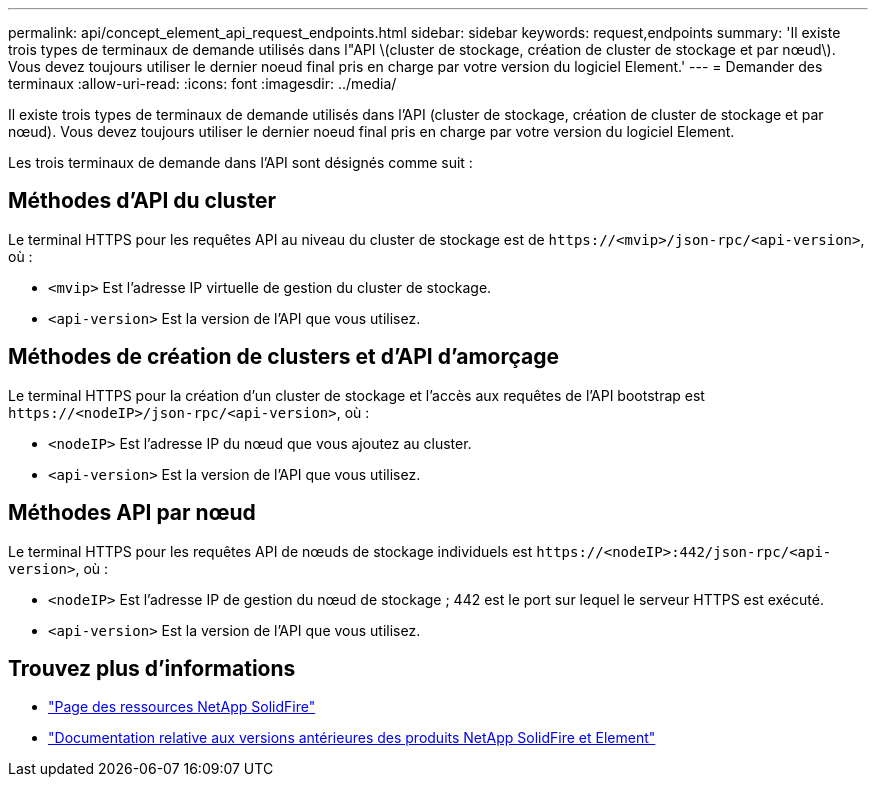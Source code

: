 ---
permalink: api/concept_element_api_request_endpoints.html 
sidebar: sidebar 
keywords: request,endpoints 
summary: 'Il existe trois types de terminaux de demande utilisés dans l"API \(cluster de stockage, création de cluster de stockage et par nœud\). Vous devez toujours utiliser le dernier noeud final pris en charge par votre version du logiciel Element.' 
---
= Demander des terminaux
:allow-uri-read: 
:icons: font
:imagesdir: ../media/


[role="lead"]
Il existe trois types de terminaux de demande utilisés dans l'API (cluster de stockage, création de cluster de stockage et par nœud). Vous devez toujours utiliser le dernier noeud final pris en charge par votre version du logiciel Element.

Les trois terminaux de demande dans l'API sont désignés comme suit :



== Méthodes d'API du cluster

Le terminal HTTPS pour les requêtes API au niveau du cluster de stockage est de `+https://<mvip>/json-rpc/<api-version>+`, où :

* `<mvip>` Est l'adresse IP virtuelle de gestion du cluster de stockage.
* `<api-version>` Est la version de l'API que vous utilisez.




== Méthodes de création de clusters et d'API d'amorçage

Le terminal HTTPS pour la création d'un cluster de stockage et l'accès aux requêtes de l'API bootstrap est `+https://<nodeIP>/json-rpc/<api-version>+`, où :

* `<nodeIP>` Est l'adresse IP du nœud que vous ajoutez au cluster.
* `<api-version>` Est la version de l'API que vous utilisez.




== Méthodes API par nœud

Le terminal HTTPS pour les requêtes API de nœuds de stockage individuels est `+https://<nodeIP>:442/json-rpc/<api-version>+`, où :

* `<nodeIP>` Est l'adresse IP de gestion du nœud de stockage ; 442 est le port sur lequel le serveur HTTPS est exécuté.
* `<api-version>` Est la version de l'API que vous utilisez.




== Trouvez plus d'informations

* https://www.netapp.com/data-storage/solidfire/documentation/["Page des ressources NetApp SolidFire"^]
* https://docs.netapp.com/sfe-122/topic/com.netapp.ndc.sfe-vers/GUID-B1944B0E-B335-4E0B-B9F1-E960BF32AE56.html["Documentation relative aux versions antérieures des produits NetApp SolidFire et Element"^]

